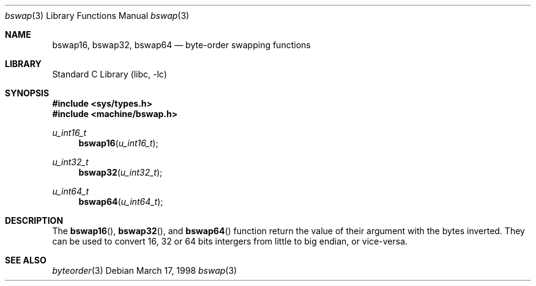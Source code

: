 .\" $NetBSD: bswap.3,v 1.4 2000/05/15 06:26:42 bouyer Exp $
.\"
.\"
.\" Copyright (c) 1998 Manuel Bouyer.
.\"
.\" Redistribution and use in source and binary forms, with or without
.\" modification, are permitted provided that the following conditions
.\" are met:
.\" 1. Redistributions of source code must retain the above copyright
.\"    notice, this list of conditions and the following disclaimer.
.\" 2. Redistributions in binary form must reproduce the above copyright
.\"    notice, this list of conditions and the following disclaimer in the
.\"    documentation and/or other materials provided with the distribution.
.\" 3. All advertising materials mentioning features or use of this software
.\"    must display the following acknowledgement:
.\"	This product includes software developed by the University of
.\"	California, Berkeley and its contributors.
.\" 4. Neither the name of the University nor the names of its contributors
.\"    may be used to endorse or promote products derived from this software
.\"    without specific prior written permission.
.\"
.\" THIS SOFTWARE IS PROVIDED BY THE AUTHOR ``AS IS'' AND ANY EXPRESS OR
.\" IMPLIED WARRANTIES, INCLUDING, BUT NOT LIMITED TO, THE IMPLIED WARRANTIES
.\" OF MERCHANTABILITY AND FITNESS FOR A PARTICULAR PURPOSE ARE DISCLAIMED.
.\" IN NO EVENT SHALL THE AUTHOR BE LIABLE FOR ANY DIRECT, INDIRECT,
.\" INCIDENTAL, SPECIAL, EXEMPLARY, OR CONSEQUENTIAL DAMAGES (INCLUDING, BUT
.\" NOT LIMITED TO, PROCUREMENT OF SUBSTITUTE GOODS OR SERVICES; LOSS OF USE,
.\" DATA, OR PROFITS; OR BUSINESS INTERRUPTION) HOWEVER CAUSED AND ON ANY
.\" THEORY OF LIABILITY, WHETHER IN CONTRACT, STRICT LIABILITY, OR TORT
.\" INCLUDING NEGLIGENCE OR OTHERWISE) ARISING IN ANY WAY OUT OF THE USE OF
.\" THIS SOFTWARE, EVEN IF ADVISED OF THE POSSIBILITY OF SUCH DAMAGE.
.\"
.Dd March 17, 1998
.Dt bswap 3
.Os
.Sh NAME
.Nm bswap16 ,
.Nm bswap32 ,
.Nm bswap64
.Nd byte-order swapping functions
.Sh LIBRARY
.Lb libc
.Sh SYNOPSIS
.Fd #include <sys/types.h>
.Fd #include <machine/bswap.h>
.Ft u_int16_t
.Fn bswap16 "u_int16_t"
.Ft u_int32_t
.Fn bswap32 "u_int32_t"
.Ft u_int64_t
.Fn bswap64 "u_int64_t"
.Sh DESCRIPTION
The
.Fn bswap16 ,
.Fn bswap32 ,
and
.Fn bswap64
function return the value of their argument with the bytes inverted.
They can be used to convert 16, 32 or 64 bits intergers from little to big
endian, or vice-versa.
.Sh SEE ALSO
.Xr byteorder 3
